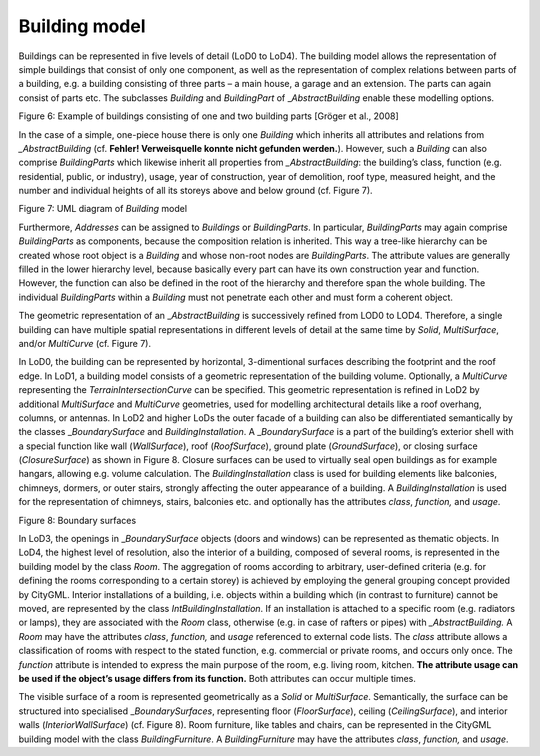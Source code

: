 Building model
^^^^^^^^^^^^^^

Buildings can be represented in five levels of detail (LoD0 to LoD4).
The building model allows the representation of simple buildings that
consist of only one component, as well as the representation of complex
relations between parts of a building, e.g. a building consisting of
three parts – a main house, a garage and an extension. The parts can
again consist of parts etc. The subclasses *Building* and *BuildingPart*
of \_\ *AbstractBuilding* enable these modelling options.

|image9|

Figure 6: Example of buildings consisting of one and two building parts
[Gröger et al., 2008]

In the case of a simple, one-piece house there is only one *Building*
which inherits all attributes and relations from *\_AbstractBuilding*
(cf. **Fehler! Verweisquelle konnte nicht gefunden werden.**). However,
such a *Building* can also comprise *BuildingParts* which likewise
inherit all properties from *\_AbstractBuilding*: the building’s class,
function (e.g. residential, public, or industry), usage, year of
construction, year of demolition, roof type, measured height, and the
number and individual heights of all its storeys above and below ground
(cf. Figure 7).

|image10|

Figure 7: UML diagram of *Building* model

Furthermore, *Addresses* can be assigned to *Buildings* or
*BuildingParts*. In particular, *BuildingParts* may again comprise
*BuildingParts* as components, because the composition relation is
inherited. This way a tree-like hierarchy can be created whose root
object is a *Building* and whose non-root nodes are *BuildingParts*. The
attribute values are generally filled in the lower hierarchy level,
because basically every part can have its own construction year and
function. However, the function can also be defined in the root of the
hierarchy and therefore span the whole building. The individual
*BuildingParts* within a *Building* must not penetrate each other and
must form a coherent object.

The geometric representation of an \_\ *AbstractBuilding* is
successively refined from LOD0 to LOD4. Therefore, a single building can
have multiple spatial representations in different levels of detail at
the same time by *Solid*, *MultiSurface*, and/or *MultiCurve* (cf.
Figure 7).

In LoD0, the building can be represented by horizontal, 3-dimentional
surfaces describing the footprint and the roof edge. In LoD1, a building
model consists of a geometric representation of the building volume.
Optionally, a *MultiCurve* representing the *TerrainIntersectionCurve*
can be specified. This geometric representation is refined in LoD2 by
additional *MultiSurface* and *MultiCurve* geometries, used for
modelling architectural details like a roof overhang, columns, or
antennas. In LoD2 and higher LoDs the outer facade of a building can
also be differentiated semantically by the classes \_\ *BoundarySurface*
and *BuildingInstallation*. A \_\ *BoundarySurface* is a part of the
building’s exterior shell with a special function like wall
(*WallSurface*), roof (*RoofSurface*), ground plate (*GroundSurface*),
or closing surface (*ClosureSurface*) as shown in Figure 8. Closure
surfaces can be used to virtually seal open buildings as for example
hangars, allowing e.g. volume calculation. The *BuildingInstallation*
class is used for building elements like balconies, chimneys, dormers,
or outer stairs, strongly affecting the outer appearance of a building.
A *BuildingInstallation* is used for the representation of chimneys,
stairs, balconies etc. and optionally has the attributes *class*,
*function,* and *usage*.

|image11|

Figure 8: Boundary surfaces

In LoD3, the openings in \_\ *BoundarySurface* objects (doors and
windows) can be represented as thematic objects. In LoD4, the highest
level of resolution, also the interior of a building, composed of
several rooms, is represented in the building model by the class *Room*.
The aggregation of rooms according to arbitrary, user-defined criteria
(e.g. for defining the rooms corresponding to a certain storey) is
achieved by employing the general grouping concept provided by CityGML.
Interior installations of a building, i.e. objects within a building
which (in contrast to furniture) cannot be moved, are represented by the
class *IntBuildingInstallation*. If an installation is attached to a
specific room (e.g. radiators or lamps), they are associated with the
*Room* class, otherwise (e.g. in case of rafters or pipes) with
*\_AbstractBuilding.* A *Room* may have the attributes *class*,
*function,* and *usage* referenced to external code lists. The *class*
attribute allows a classification of rooms with respect to the stated
function, e.g. commercial or private rooms, and occurs only once. The
*function* attribute is intended to express the main purpose of the
room, e.g. living room, kitchen. **The attribute usage can be used if
the object’s usage differs from its function.** Both attributes can
occur multiple times.

The visible surface of a room is represented geometrically as a *Solid*
or *MultiSurface*. Semantically, the surface can be structured into
specialised \_\ *BoundarySurfaces*, representing floor (*FloorSurface*),
ceiling (*CeilingSurface*), and interior walls (*InteriorWallSurface*)
(cf. Figure 8). Room furniture, like tables and chairs, can be
represented in the CityGML building model with the class
*BuildingFurniture*. A *BuildingFurniture* may have the attributes
*class*, *function,* and *usage*.

.. |image9| image:: ../../media/image19.png
   :width: 5.0849in
   :height: 2.13945in

.. |image10| image:: ../../media/image20.png
   :width: 6.27707in
   :height: 7.43396in

.. |image11| image:: ../../media/image21.png
   :width: 5.78302in
   :height: 2.34483in
